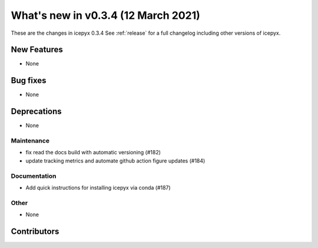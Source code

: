.. _whatsnew_034:

What's new in v0.3.4 (12 March 2021)
------------------------------------

These are the changes in icepyx 0.3.4 See :ref:`release` for a full changelog
including other versions of icepyx.


New Features
~~~~~~~~~~~~

- None

Bug fixes
~~~~~~~~~

- None


Deprecations
~~~~~~~~~~~~

- None


Maintenance
^^^^^^^^^^^

- fix read the docs build with automatic versioning (#182)
- update tracking metrics and automate github action figure updates (#184)


Documentation
^^^^^^^^^^^^^

- Add quick instructions for installing icepyx via conda (#187)


Other
^^^^^

- None


Contributors
~~~~~~~~~~~~

.. contributors:: v0.3.3..v0.3.4|HEAD
